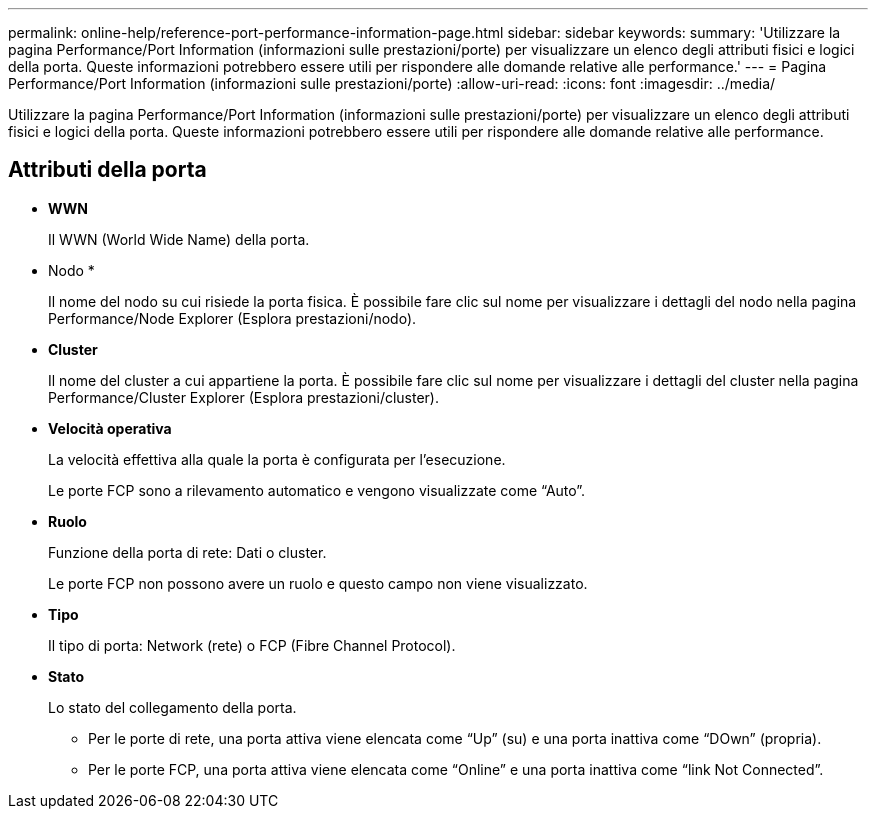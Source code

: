 ---
permalink: online-help/reference-port-performance-information-page.html 
sidebar: sidebar 
keywords:  
summary: 'Utilizzare la pagina Performance/Port Information (informazioni sulle prestazioni/porte) per visualizzare un elenco degli attributi fisici e logici della porta. Queste informazioni potrebbero essere utili per rispondere alle domande relative alle performance.' 
---
= Pagina Performance/Port Information (informazioni sulle prestazioni/porte)
:allow-uri-read: 
:icons: font
:imagesdir: ../media/


[role="lead"]
Utilizzare la pagina Performance/Port Information (informazioni sulle prestazioni/porte) per visualizzare un elenco degli attributi fisici e logici della porta. Queste informazioni potrebbero essere utili per rispondere alle domande relative alle performance.



== Attributi della porta

* *WWN*
+
Il WWN (World Wide Name) della porta.

* Nodo *
+
Il nome del nodo su cui risiede la porta fisica. È possibile fare clic sul nome per visualizzare i dettagli del nodo nella pagina Performance/Node Explorer (Esplora prestazioni/nodo).

* *Cluster*
+
Il nome del cluster a cui appartiene la porta. È possibile fare clic sul nome per visualizzare i dettagli del cluster nella pagina Performance/Cluster Explorer (Esplora prestazioni/cluster).

* *Velocità operativa*
+
La velocità effettiva alla quale la porta è configurata per l'esecuzione.

+
Le porte FCP sono a rilevamento automatico e vengono visualizzate come "`Auto`".

* *Ruolo*
+
Funzione della porta di rete: Dati o cluster.

+
Le porte FCP non possono avere un ruolo e questo campo non viene visualizzato.

* *Tipo*
+
Il tipo di porta: Network (rete) o FCP (Fibre Channel Protocol).

* *Stato*
+
Lo stato del collegamento della porta.

+
** Per le porte di rete, una porta attiva viene elencata come "`Up`" (su) e una porta inattiva come "`DOwn`" (propria).
** Per le porte FCP, una porta attiva viene elencata come "`Online`" e una porta inattiva come "`link Not Connected`".



